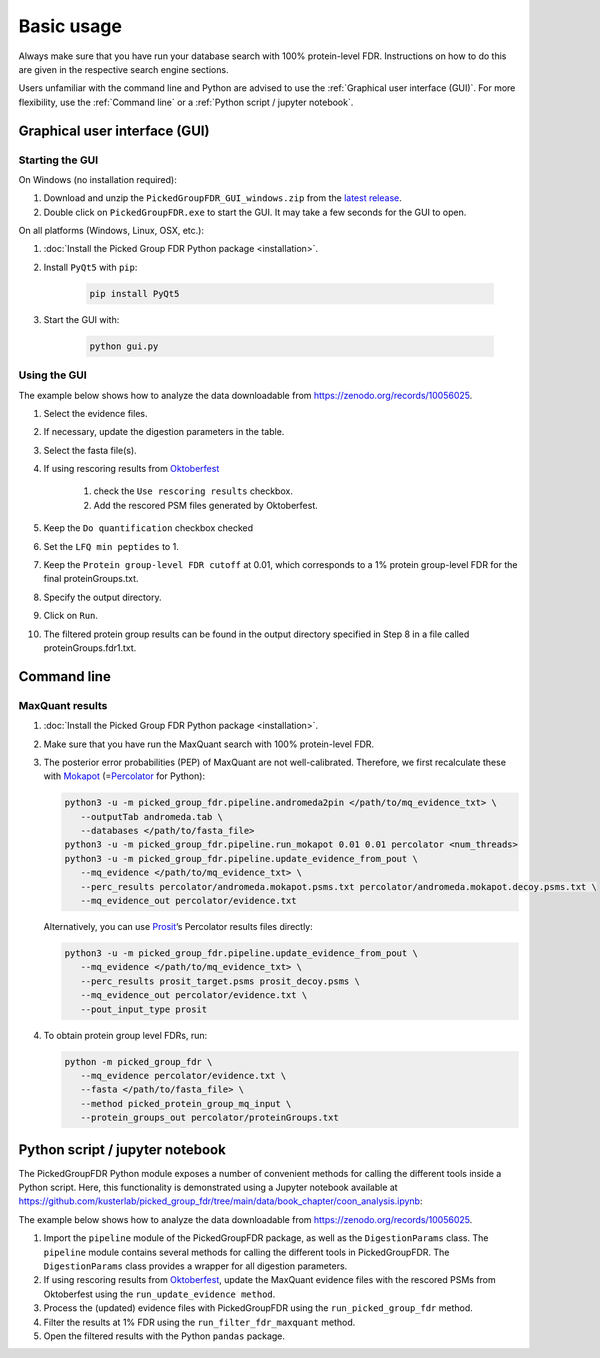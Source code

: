 Basic usage
===========

Always make sure that you have run your database search with 100% protein-level FDR.
Instructions on how to do this are given in the respective search engine sections.

Users unfamiliar with the command line and Python are advised to use the :ref:`Graphical user interface (GUI)`.
For more flexibility, use the :ref:`Command line` or a :ref:`Python script / jupyter notebook`.

Graphical user interface (GUI)
------------------------------

Starting the GUI
^^^^^^^^^^^^^^^^

On Windows (no installation required):

1. Download and unzip the ``PickedGroupFDR_GUI_windows.zip`` from the `latest release <https://github.com/kusterlab/picked_group_fdr/releases>`__.
2. Double click on ``PickedGroupFDR.exe`` to start the GUI. It may take a few seconds for the GUI to open.

On all platforms (Windows, Linux, OSX, etc.):

1. :doc:`Install the Picked Group FDR Python package <installation>`.
2. Install ``PyQt5`` with ``pip``:

    .. code:: shell
        
        pip install PyQt5

3. Start the GUI with:

    .. code:: shell

        python gui.py

Using the GUI
^^^^^^^^^^^^^

The example below shows how to analyze the data downloadable from https://zenodo.org/records/10056025.

.. image:: PickedGroupFDR_GUI.png
  :alt: PickedGroupFDR_GUI

#. Select the evidence files.
#. If necessary, update the digestion parameters in the table.
#. Select the fasta file(s).
#. If using rescoring results from `Oktoberfest <https://github.com/wilhelm-lab/oktoberfest>`__

    #. check the ``Use rescoring results`` checkbox.
    #. Add the rescored PSM files generated by Oktoberfest.
#. Keep the ``Do quantification`` checkbox checked
#. Set the ``LFQ min peptides`` to 1.
#. Keep the ``Protein group-level FDR cutoff`` at 0.01, which corresponds to a 1% protein group-level FDR for the final proteinGroups.txt.
#. Specify the output directory.
#. Click on ``Run``.
#. The filtered protein group results can be found in the output directory specified in Step 8 in a file called proteinGroups.fdr1.txt.

Command line
------------

MaxQuant results
^^^^^^^^^^^^^^^^

1. :doc:`Install the Picked Group FDR Python package <installation>`.

2. Make sure that you have run the MaxQuant search with 100%
   protein-level FDR.

3. The posterior error probabilities (PEP) of MaxQuant are not
   well-calibrated. Therefore, we first recalculate these with
   `Mokapot <https://mokapot.readthedocs.io/en/latest/>`__
   (=\ `Percolator <http://percolator.ms/>`__ for Python):

   .. code:: shell

      python3 -u -m picked_group_fdr.pipeline.andromeda2pin </path/to/mq_evidence_txt> \
         --outputTab andromeda.tab \
         --databases </path/to/fasta_file>
      python3 -u -m picked_group_fdr.pipeline.run_mokapot 0.01 0.01 percolator <num_threads>
      python3 -u -m picked_group_fdr.pipeline.update_evidence_from_pout \
         --mq_evidence </path/to/mq_evidence_txt> \
         --perc_results percolator/andromeda.mokapot.psms.txt percolator/andromeda.mokapot.decoy.psms.txt \
         --mq_evidence_out percolator/evidence.txt

   Alternatively, you can use
   `Prosit <https://www.proteomicsdb.org/prosit/>`__\ ’s Percolator
   results files directly:

   .. code:: shell

      python3 -u -m picked_group_fdr.pipeline.update_evidence_from_pout \
         --mq_evidence </path/to/mq_evidence_txt> \
         --perc_results prosit_target.psms prosit_decoy.psms \
         --mq_evidence_out percolator/evidence.txt \
         --pout_input_type prosit

4. To obtain protein group level FDRs, run:

   .. code:: shell

      python -m picked_group_fdr \
         --mq_evidence percolator/evidence.txt \
         --fasta </path/to/fasta_file> \
         --method picked_protein_group_mq_input \
         --protein_groups_out percolator/proteinGroups.txt


Python script / jupyter notebook
--------------------------------

The PickedGroupFDR Python module exposes a number of convenient methods for calling the different tools inside a Python script. 
Here, this functionality is demonstrated using a Jupyter notebook available at https://github.com/kusterlab/picked_group_fdr/tree/main/data/book_chapter/coon_analysis.ipynb:

The example below shows how to analyze the data downloadable from https://zenodo.org/records/10056025.

#. Import the ``pipeline`` module of the PickedGroupFDR package, as well as the ``DigestionParams`` class. The ``pipeline`` module contains several methods for calling the different tools in PickedGroupFDR. The ``DigestionParams`` class provides a wrapper for all digestion parameters.
#. If using rescoring results from `Oktoberfest <https://github.com/wilhelm-lab/oktoberfest>`__, update the MaxQuant evidence files with the rescored PSMs from Oktoberfest using the ``run_update_evidence method``.
#. Process the (updated) evidence files with PickedGroupFDR using the ``run_picked_group_fdr`` method.
#. Filter the results at 1% FDR using the ``run_filter_fdr_maxquant`` method.
#. Open the filtered results with the Python ``pandas`` package.